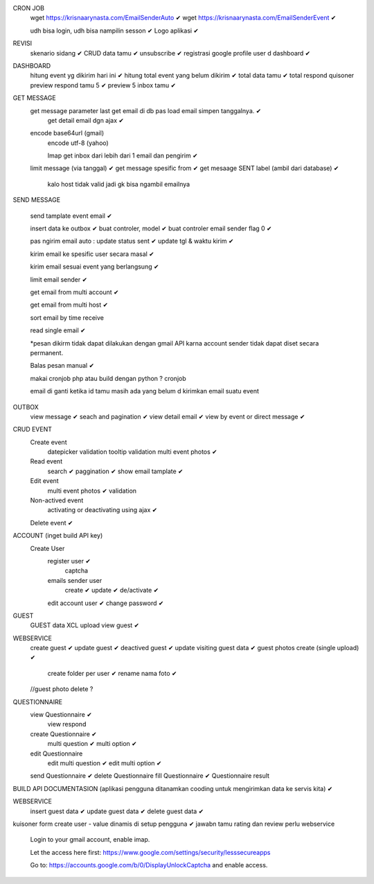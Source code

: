 CRON JOB
	wget https://krisnaarynasta.com/EmailSenderAuto ✔
	wget https://krisnaarynasta.com/EmailSenderEvent ✔


	udh bisa login, udh bisa nampilin sesson ✔
	Logo aplikasi ✔
	
REVISI
	skenario sidang ✔
	CRUD data tamu ✔
	unsubscribe ✔
	registrasi google
	profile user d dashboard ✔
	
DASHBOARD 
	hitung event yg dikirim hari ini ✔
	hitung total event yang belum dikirim ✔
	total data tamu ✔
	total respond quisoner
	preview respond tamu 5 ✔
	preview 5 inbox tamu ✔

GET MESSAGE
     get message parameter last get email di db pas load email simpen tanggalnya. ✔
	 get detail email dgn ajax ✔
 
     encode base64url (gmail)
	 encode utf-8 (yahoo)
	 
	 Imap get inbox dari lebih dari 1 email dan pengirim ✔
     limit message  (via tanggal) ✔
     get message spesific from   ✔
     get mesaage SENT label (ambil dari database)  ✔
	 
	 kalo host tidak valid jadi gk bisa ngambil emailnya
	 
SEND MESSAGE
	
	send tamplate event email ✔
	
	insert data ke outbox ✔
	buat controler, model ✔
	buat controler email sender flag 0 ✔
	
	pas ngirim email auto :
	update status sent ✔
	update tgl & waktu kirim  ✔

	kirim email ke spesific user secara masal ✔
	
	kirim email sesuai event yang berlangsung ✔
	
	limit email sender ✔
	
	get email from multi account ✔

	get email from multi host ✔
	
	sort email by time receive 
	
	read single email ✔

	*pesan dikirm tidak dapat dilakukan dengan gmail API karna 
	account sender tidak dapat diset secara permanent. 
	
	Balas pesan manual ✔
	
	makai cronjob php atau build dengan python ? cronjob

	email di ganti ketika id tamu masih ada yang belum d kirimkan email suatu event
	
	
OUTBOX
	view message ✔
	seach and pagination ✔
	view detail email ✔
	view by event or direct message ✔
	
	
	
CRUD EVENT
	Create event
		datepicker validation
		tooltip
		validation 
		multi event photos ✔
	Read event
		search ✔
		paggination ✔
		show email tamplate ✔
	Edit event
		multi event photos ✔
		validation 
	Non-actived event 
		activating or deactivating using ajax ✔
	Delete event ✔	 
	

ACCOUNT (inget build API key)
	Create User	
		register user ✔
			captcha 
		emails sender user 
			create ✔
			update ✔
			de/activate ✔
		edit account user ✔
		change password ✔

GUEST
 	GUEST data XCL upload
	view guest ✔
 
WEBSERVICE
	create guest  ✔
	update guest  ✔
	deactived guest  ✔
	update visiting guest data  ✔
	guest photos create  (single upload) ✔
		create folder per user ✔
		rename nama foto ✔
	//guest photo delete ?
	

QUESTIONNAIRE 
	view Questionnaire ✔
		view respond
	create Questionnaire ✔
		multi question ✔
		multi option ✔
	edit Questionnaire 
		edit multi question ✔
		edit multi option ✔
	send Questionnaire ✔
	delete Questionnaire
	fill Questionnaire ✔
	Questionnaire result
	

BUILD API DOCUMENTASION 
(aplikasi pengguna ditanamkan cooding untuk mengirimkan data ke servis kita) ✔

WEBSERVICE
	insert guest data ✔
	update guest data ✔
	delete guest data ✔

kuisoner
form create user - value dinamis di setup pengguna ✔
jawabn tamu 
rating dan review
perlu webservice


    Login to your gmail account, enable imap.

    Let the access here first: https://www.google.com/settings/security/lesssecureapps

    Go to: https://accounts.google.com/b/0/DisplayUnlockCaptcha and enable access.
		